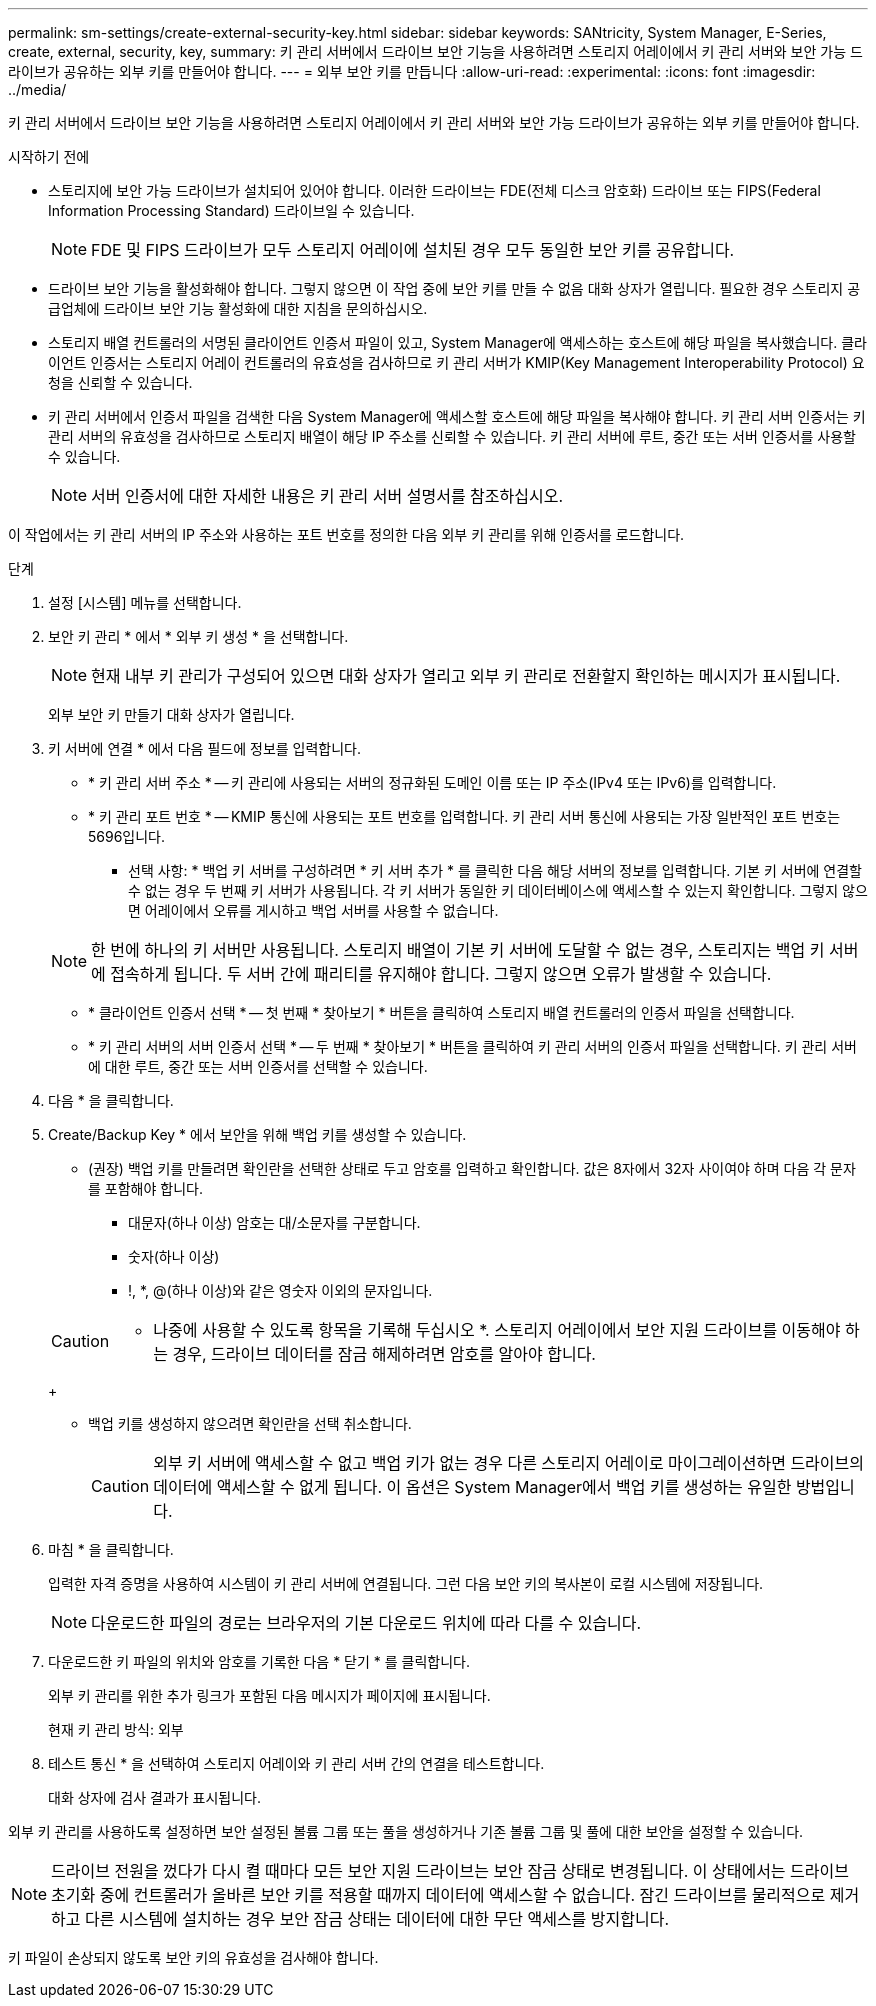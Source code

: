 ---
permalink: sm-settings/create-external-security-key.html 
sidebar: sidebar 
keywords: SANtricity, System Manager, E-Series, create, external, security, key, 
summary: 키 관리 서버에서 드라이브 보안 기능을 사용하려면 스토리지 어레이에서 키 관리 서버와 보안 가능 드라이브가 공유하는 외부 키를 만들어야 합니다. 
---
= 외부 보안 키를 만듭니다
:allow-uri-read: 
:experimental: 
:icons: font
:imagesdir: ../media/


[role="lead"]
키 관리 서버에서 드라이브 보안 기능을 사용하려면 스토리지 어레이에서 키 관리 서버와 보안 가능 드라이브가 공유하는 외부 키를 만들어야 합니다.

.시작하기 전에
* 스토리지에 보안 가능 드라이브가 설치되어 있어야 합니다. 이러한 드라이브는 FDE(전체 디스크 암호화) 드라이브 또는 FIPS(Federal Information Processing Standard) 드라이브일 수 있습니다.
+
[NOTE]
====
FDE 및 FIPS 드라이브가 모두 스토리지 어레이에 설치된 경우 모두 동일한 보안 키를 공유합니다.

====
* 드라이브 보안 기능을 활성화해야 합니다. 그렇지 않으면 이 작업 중에 보안 키를 만들 수 없음 대화 상자가 열립니다. 필요한 경우 스토리지 공급업체에 드라이브 보안 기능 활성화에 대한 지침을 문의하십시오.
* 스토리지 배열 컨트롤러의 서명된 클라이언트 인증서 파일이 있고, System Manager에 액세스하는 호스트에 해당 파일을 복사했습니다. 클라이언트 인증서는 스토리지 어레이 컨트롤러의 유효성을 검사하므로 키 관리 서버가 KMIP(Key Management Interoperability Protocol) 요청을 신뢰할 수 있습니다.
* 키 관리 서버에서 인증서 파일을 검색한 다음 System Manager에 액세스할 호스트에 해당 파일을 복사해야 합니다. 키 관리 서버 인증서는 키 관리 서버의 유효성을 검사하므로 스토리지 배열이 해당 IP 주소를 신뢰할 수 있습니다. 키 관리 서버에 루트, 중간 또는 서버 인증서를 사용할 수 있습니다.
+
[NOTE]
====
서버 인증서에 대한 자세한 내용은 키 관리 서버 설명서를 참조하십시오.

====


이 작업에서는 키 관리 서버의 IP 주소와 사용하는 포트 번호를 정의한 다음 외부 키 관리를 위해 인증서를 로드합니다.

.단계
. 설정 [시스템] 메뉴를 선택합니다.
. 보안 키 관리 * 에서 * 외부 키 생성 * 을 선택합니다.
+
[NOTE]
====
현재 내부 키 관리가 구성되어 있으면 대화 상자가 열리고 외부 키 관리로 전환할지 확인하는 메시지가 표시됩니다.

====
+
외부 보안 키 만들기 대화 상자가 열립니다.

. 키 서버에 연결 * 에서 다음 필드에 정보를 입력합니다.
+
** * 키 관리 서버 주소 * -- 키 관리에 사용되는 서버의 정규화된 도메인 이름 또는 IP 주소(IPv4 또는 IPv6)를 입력합니다.
** * 키 관리 포트 번호 * -- KMIP 통신에 사용되는 포트 번호를 입력합니다. 키 관리 서버 통신에 사용되는 가장 일반적인 포트 번호는 5696입니다.
+
* 선택 사항: * 백업 키 서버를 구성하려면 * 키 서버 추가 * 를 클릭한 다음 해당 서버의 정보를 입력합니다. 기본 키 서버에 연결할 수 없는 경우 두 번째 키 서버가 사용됩니다. 각 키 서버가 동일한 키 데이터베이스에 액세스할 수 있는지 확인합니다. 그렇지 않으면 어레이에서 오류를 게시하고 백업 서버를 사용할 수 없습니다.

+

NOTE: 한 번에 하나의 키 서버만 사용됩니다. 스토리지 배열이 기본 키 서버에 도달할 수 없는 경우, 스토리지는 백업 키 서버에 접속하게 됩니다. 두 서버 간에 패리티를 유지해야 합니다. 그렇지 않으면 오류가 발생할 수 있습니다.

** * 클라이언트 인증서 선택 * -- 첫 번째 * 찾아보기 * 버튼을 클릭하여 스토리지 배열 컨트롤러의 인증서 파일을 선택합니다.
** * 키 관리 서버의 서버 인증서 선택 * -- 두 번째 * 찾아보기 * 버튼을 클릭하여 키 관리 서버의 인증서 파일을 선택합니다. 키 관리 서버에 대한 루트, 중간 또는 서버 인증서를 선택할 수 있습니다.


. 다음 * 을 클릭합니다.
. Create/Backup Key * 에서 보안을 위해 백업 키를 생성할 수 있습니다.
+
** (권장) 백업 키를 만들려면 확인란을 선택한 상태로 두고 암호를 입력하고 확인합니다. 값은 8자에서 32자 사이여야 하며 다음 각 문자를 포함해야 합니다.
+
*** 대문자(하나 이상) 암호는 대/소문자를 구분합니다.
*** 숫자(하나 이상)
*** !, *, @(하나 이상)와 같은 영숫자 이외의 문자입니다.




+
[CAUTION]
====
* 나중에 사용할 수 있도록 항목을 기록해 두십시오 *. 스토리지 어레이에서 보안 지원 드라이브를 이동해야 하는 경우, 드라이브 데이터를 잠금 해제하려면 암호를 알아야 합니다.

====
+
** 백업 키를 생성하지 않으려면 확인란을 선택 취소합니다.
+
[CAUTION]
====
외부 키 서버에 액세스할 수 없고 백업 키가 없는 경우 다른 스토리지 어레이로 마이그레이션하면 드라이브의 데이터에 액세스할 수 없게 됩니다. 이 옵션은 System Manager에서 백업 키를 생성하는 유일한 방법입니다.

====


. 마침 * 을 클릭합니다.
+
입력한 자격 증명을 사용하여 시스템이 키 관리 서버에 연결됩니다. 그런 다음 보안 키의 복사본이 로컬 시스템에 저장됩니다.

+
[NOTE]
====
다운로드한 파일의 경로는 브라우저의 기본 다운로드 위치에 따라 다를 수 있습니다.

====
. 다운로드한 키 파일의 위치와 암호를 기록한 다음 * 닫기 * 를 클릭합니다.
+
외부 키 관리를 위한 추가 링크가 포함된 다음 메시지가 페이지에 표시됩니다.

+
현재 키 관리 방식: 외부

. 테스트 통신 * 을 선택하여 스토리지 어레이와 키 관리 서버 간의 연결을 테스트합니다.
+
대화 상자에 검사 결과가 표시됩니다.



외부 키 관리를 사용하도록 설정하면 보안 설정된 볼륨 그룹 또는 풀을 생성하거나 기존 볼륨 그룹 및 풀에 대한 보안을 설정할 수 있습니다.

[NOTE]
====
드라이브 전원을 껐다가 다시 켤 때마다 모든 보안 지원 드라이브는 보안 잠금 상태로 변경됩니다. 이 상태에서는 드라이브 초기화 중에 컨트롤러가 올바른 보안 키를 적용할 때까지 데이터에 액세스할 수 없습니다. 잠긴 드라이브를 물리적으로 제거하고 다른 시스템에 설치하는 경우 보안 잠금 상태는 데이터에 대한 무단 액세스를 방지합니다.

====
키 파일이 손상되지 않도록 보안 키의 유효성을 검사해야 합니다.
